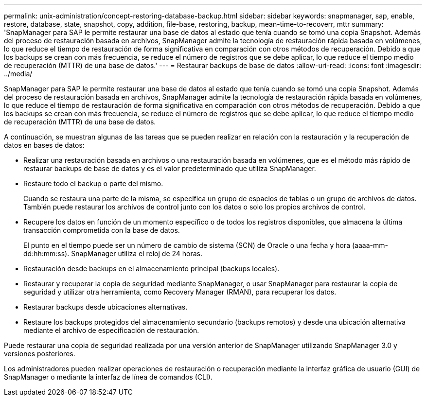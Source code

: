 ---
permalink: unix-administration/concept-restoring-database-backup.html 
sidebar: sidebar 
keywords: snapmanager, sap, enable, restore, database, state, snapshot, copy, addition, file-base, restoring, backup, mean-time-to-recoverr, mttr 
summary: 'SnapManager para SAP le permite restaurar una base de datos al estado que tenía cuando se tomó una copia Snapshot. Además del proceso de restauración basada en archivos, SnapManager admite la tecnología de restauración rápida basada en volúmenes, lo que reduce el tiempo de restauración de forma significativa en comparación con otros métodos de recuperación. Debido a que los backups se crean con más frecuencia, se reduce el número de registros que se debe aplicar, lo que reduce el tiempo medio de recuperación (MTTR) de una base de datos.' 
---
= Restaurar backups de base de datos
:allow-uri-read: 
:icons: font
:imagesdir: ../media/


[role="lead"]
SnapManager para SAP le permite restaurar una base de datos al estado que tenía cuando se tomó una copia Snapshot. Además del proceso de restauración basada en archivos, SnapManager admite la tecnología de restauración rápida basada en volúmenes, lo que reduce el tiempo de restauración de forma significativa en comparación con otros métodos de recuperación. Debido a que los backups se crean con más frecuencia, se reduce el número de registros que se debe aplicar, lo que reduce el tiempo medio de recuperación (MTTR) de una base de datos.

A continuación, se muestran algunas de las tareas que se pueden realizar en relación con la restauración y la recuperación de datos en bases de datos:

* Realizar una restauración basada en archivos o una restauración basada en volúmenes, que es el método más rápido de restaurar backups de base de datos y es el valor predeterminado que utiliza SnapManager.
* Restaure todo el backup o parte del mismo.
+
Cuando se restaura una parte de la misma, se especifica un grupo de espacios de tablas o un grupo de archivos de datos. También puede restaurar los archivos de control junto con los datos o solo los propios archivos de control.

* Recupere los datos en función de un momento específico o de todos los registros disponibles, que almacena la última transacción comprometida con la base de datos.
+
El punto en el tiempo puede ser un número de cambio de sistema (SCN) de Oracle o una fecha y hora (aaaa-mm-dd:hh:mm:ss). SnapManager utiliza el reloj de 24 horas.

* Restauración desde backups en el almacenamiento principal (backups locales).
* Restaurar y recuperar la copia de seguridad mediante SnapManager, o usar SnapManager para restaurar la copia de seguridad y utilizar otra herramienta, como Recovery Manager (RMAN), para recuperar los datos.
* Restaurar backups desde ubicaciones alternativas.
* Restaure los backups protegidos del almacenamiento secundario (backups remotos) y desde una ubicación alternativa mediante el archivo de especificación de restauración.


Puede restaurar una copia de seguridad realizada por una versión anterior de SnapManager utilizando SnapManager 3.0 y versiones posteriores.

Los administradores pueden realizar operaciones de restauración o recuperación mediante la interfaz gráfica de usuario (GUI) de SnapManager o mediante la interfaz de línea de comandos (CLI).

